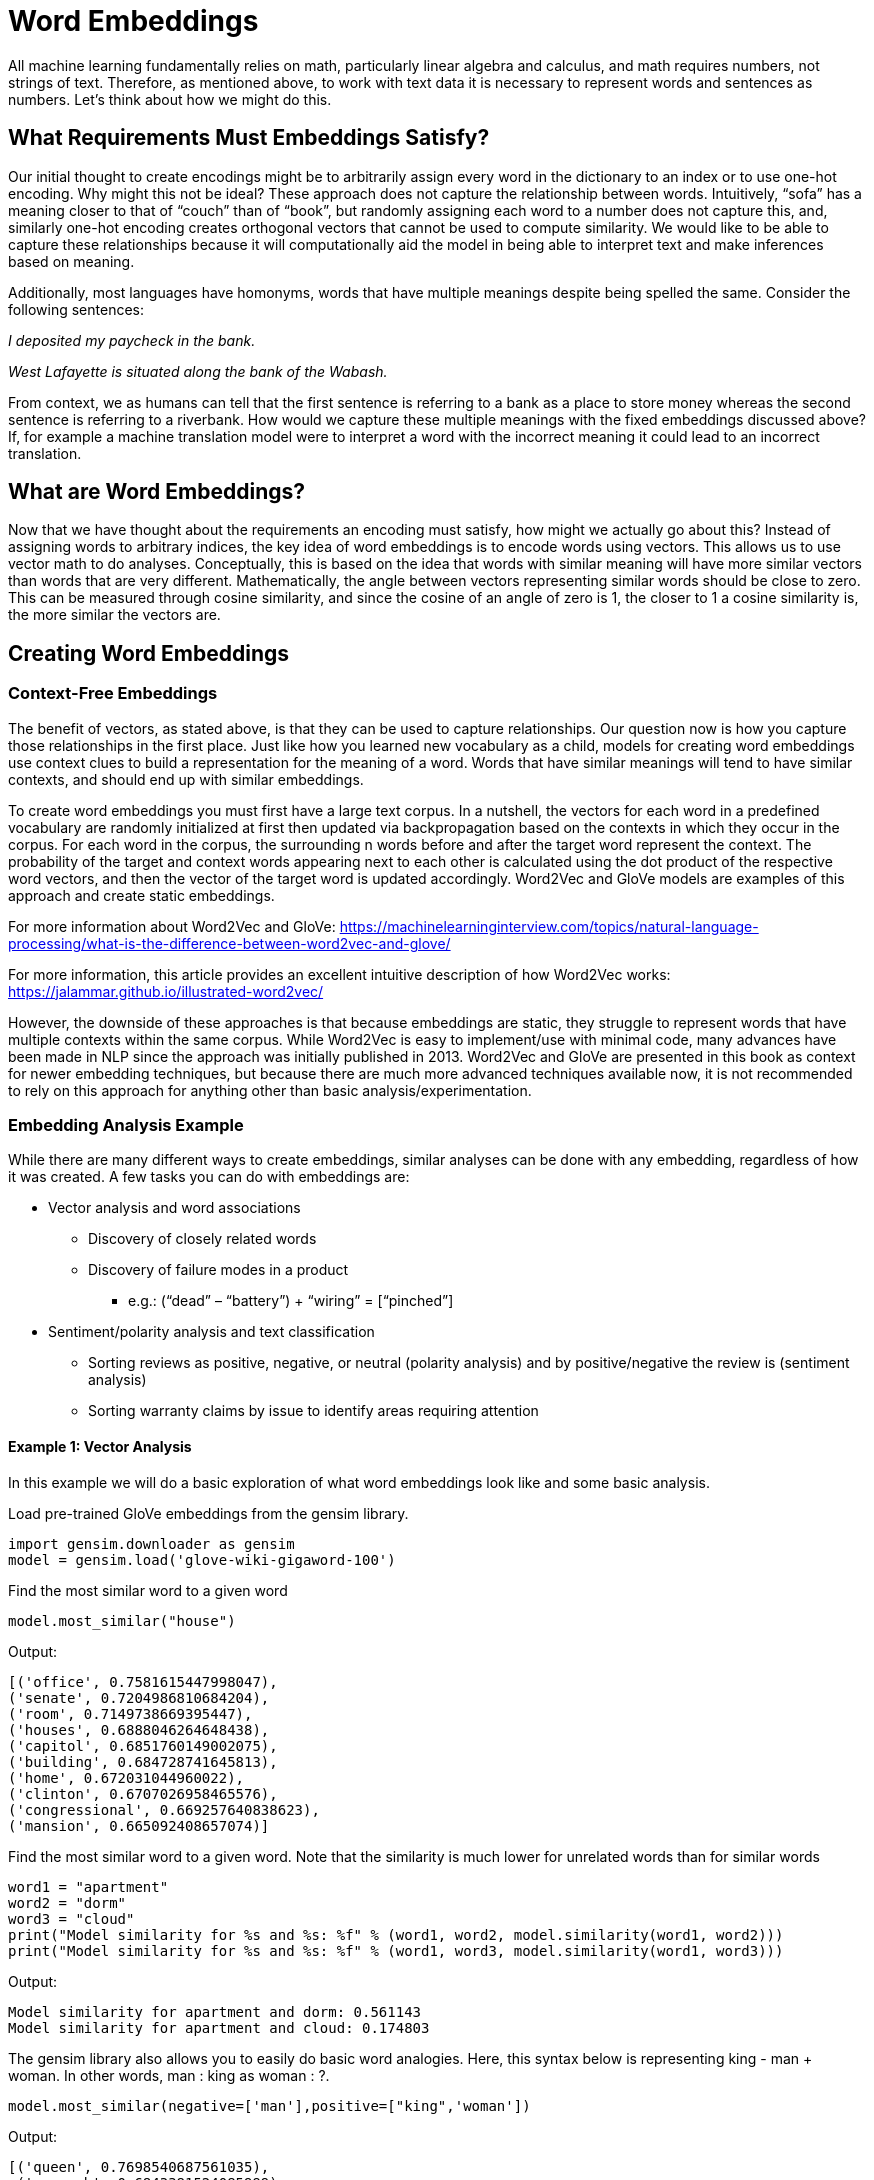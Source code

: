 = Word Embeddings

All machine learning fundamentally relies on math, particularly linear algebra and calculus, and math requires numbers, not strings of text.  Therefore, as mentioned above, to work with text data it is necessary to represent words and sentences as numbers.  Let’s think about how we might do this.

== What Requirements Must Embeddings Satisfy?
Our initial thought to create encodings might be to arbitrarily assign every word in the dictionary to an index or to use one-hot encoding.  Why might this not be ideal? These approach does not capture the relationship between words.  Intuitively, “sofa” has a meaning closer to that of “couch” than of “book”, but randomly assigning each word to a number does not capture this, and, similarly one-hot encoding creates orthogonal vectors that cannot be used to compute similarity.  We would like to be able to capture these relationships because it will computationally aid the model in being able to interpret text and make inferences based on meaning.

Additionally, most languages have homonyms, words that have multiple meanings despite being spelled the same.  Consider the following sentences:

_I deposited my paycheck in the bank._

_West Lafayette is situated along the bank of the Wabash._

From context, we as humans can tell that the first sentence is referring to a bank as a place to store money whereas the second sentence is referring to a riverbank.  How would we capture these multiple meanings with the fixed embeddings discussed above? If, for example a machine translation model were to interpret a word with the incorrect meaning it could lead to an incorrect translation.

== What are Word Embeddings?
Now that we have thought about the requirements an encoding must satisfy, how might we actually go about this?  Instead of assigning words to arbitrary indices, the key idea of word embeddings is to encode words using vectors.  This allows us to use vector math to do analyses.  Conceptually, this is based on the idea that words with similar meaning will have more similar vectors than words that are very different.  Mathematically, the angle between vectors representing similar words should be close to zero.  This can be measured through cosine similarity, and since the cosine of an angle of zero is 1, the closer to 1 a cosine similarity is, the more similar the vectors are.

== Creating Word Embeddings
=== Context-Free Embeddings
The benefit of vectors, as stated above, is that they can be used to capture relationships.  Our question now is how you capture those relationships in the first place.  Just like how you learned new vocabulary as a child, models for creating word embeddings use context clues to build a representation for the meaning of a word.  Words that have similar meanings will tend to have similar contexts, and should end up with similar embeddings.

To create word embeddings you must first have a large text corpus.  In a nutshell, the vectors for each word in a predefined vocabulary are randomly initialized at first then updated via backpropagation based on the contexts in which they occur in the corpus.  For each word in the corpus, the surrounding n words before and after the target word represent the context.  The probability of the target and context words appearing next to each other is calculated using the dot product of the respective word vectors, and then the vector of the target word is updated accordingly.  Word2Vec and GloVe models are examples of this approach and create static embeddings.

For more information about Word2Vec and GloVe: https://machinelearninginterview.com/topics/natural-language-processing/what-is-the-difference-between-word2vec-and-glove/

For more information, this article provides an excellent intuitive description of how Word2Vec works: https://jalammar.github.io/illustrated-word2vec/

However, the downside of these approaches is that because embeddings are static, they struggle to represent words that have multiple contexts within the same corpus.  While Word2Vec is easy to implement/use with minimal code, many advances have been made in NLP since the approach was initially published in 2013.  Word2Vec and GloVe are presented in this book as context for newer embedding techniques, but because there are much more advanced techniques available now, it is not recommended to rely on this approach for anything other than basic analysis/experimentation.

=== Embedding Analysis Example
While there are many different ways to create embeddings, similar analyses can be done with any embedding, regardless of how it was created.  A few tasks you can do with embeddings are:

* Vector analysis and word associations
** Discovery of closely related words
** Discovery of failure modes in a product
*** e.g.: (“dead” – “battery”) + “wiring” = [“pinched”]
* Sentiment/polarity analysis and text classification
** Sorting reviews as positive, negative, or neutral (polarity analysis) and by positive/negative the review is (sentiment analysis)
** Sorting warranty claims by issue to identify areas requiring attention

==== Example 1: Vector Analysis
In this example we will do a basic exploration of what word embeddings look like and some basic analysis.

Load pre-trained GloVe embeddings from the gensim library.
```
import gensim.downloader as gensim
model = gensim.load('glove-wiki-gigaword-100')
```

Find the most similar word to a given word

```
model.most_similar("house")
```

Output:
----
[('office', 0.7581615447998047),
('senate', 0.7204986810684204),
('room', 0.7149738669395447),
('houses', 0.6888046264648438),
('capitol', 0.6851760149002075),
('building', 0.684728741645813),
('home', 0.672031044960022),
('clinton', 0.6707026958465576),
('congressional', 0.669257640838623),
('mansion', 0.665092408657074)]
----

Find the most similar word to a given word.  Note that the similarity is much lower for unrelated words than for similar words

----
word1 = "apartment"
word2 = "dorm"
word3 = "cloud"
print("Model similarity for %s and %s: %f" % (word1, word2, model.similarity(word1, word2)))
print("Model similarity for %s and %s: %f" % (word1, word3, model.similarity(word1, word3)))
----
Output:
----
Model similarity for apartment and dorm: 0.561143
Model similarity for apartment and cloud: 0.174803
----

The gensim library also allows you to easily do basic word analogies. Here, this syntax below is representing king - man + woman. In other words, man : king as woman : ?.


----
model.most_similar(negative=['man'],positive=["king",'woman'])
----
Output:
```
[('queen', 0.7698540687561035),
 ('monarch', 0.6843381524085999),
 ('throne', 0.6755736470222473),
 ('daughter', 0.6594556570053101),
 ('princess', 0.6520534157752991),
 ('prince', 0.6517034769058228),
 ('elizabeth', 0.6464517712593079),
 ('mother', 0.631171703338623),
 ('emperor', 0.6106470823287964),
 ('wife', 0.6098655462265015)]
```

It is also important to realize that embeddings for the same word will differ slightly based on training, dimensionality, etc. This in turn can have some effect on analysis, but relationships will generally hold up.

This also reinforces that it is important to consider the domain of the initial training data when deciding what pre-trained model to use

----
## Load two different GloVe models
model_twitter_100 = gensim.load('glove-twitter-100')
model_gigaword_100 = gensim.load('glove-wiki-gigaword-100')

## Look at similarity with different models
word1 = "apartment"
word2 = "dorm"
print("Model similarity for %s and %s when trained on Twitter dataset: %f" % (word1, word2, model_twitter_100.similarity(word1, word2)))
print("Model similarity for %s and %s when trained on Google dataset: %f" % (word1, word2, model_gigaword_100.similarity(word1, word2)))
----
Out:

----
Model similarity for apartment and dorm when trained on Twitter dataset: 0.657621
Model similarity for apartment and dorm when trained on Google dataset: 0.561143
----

